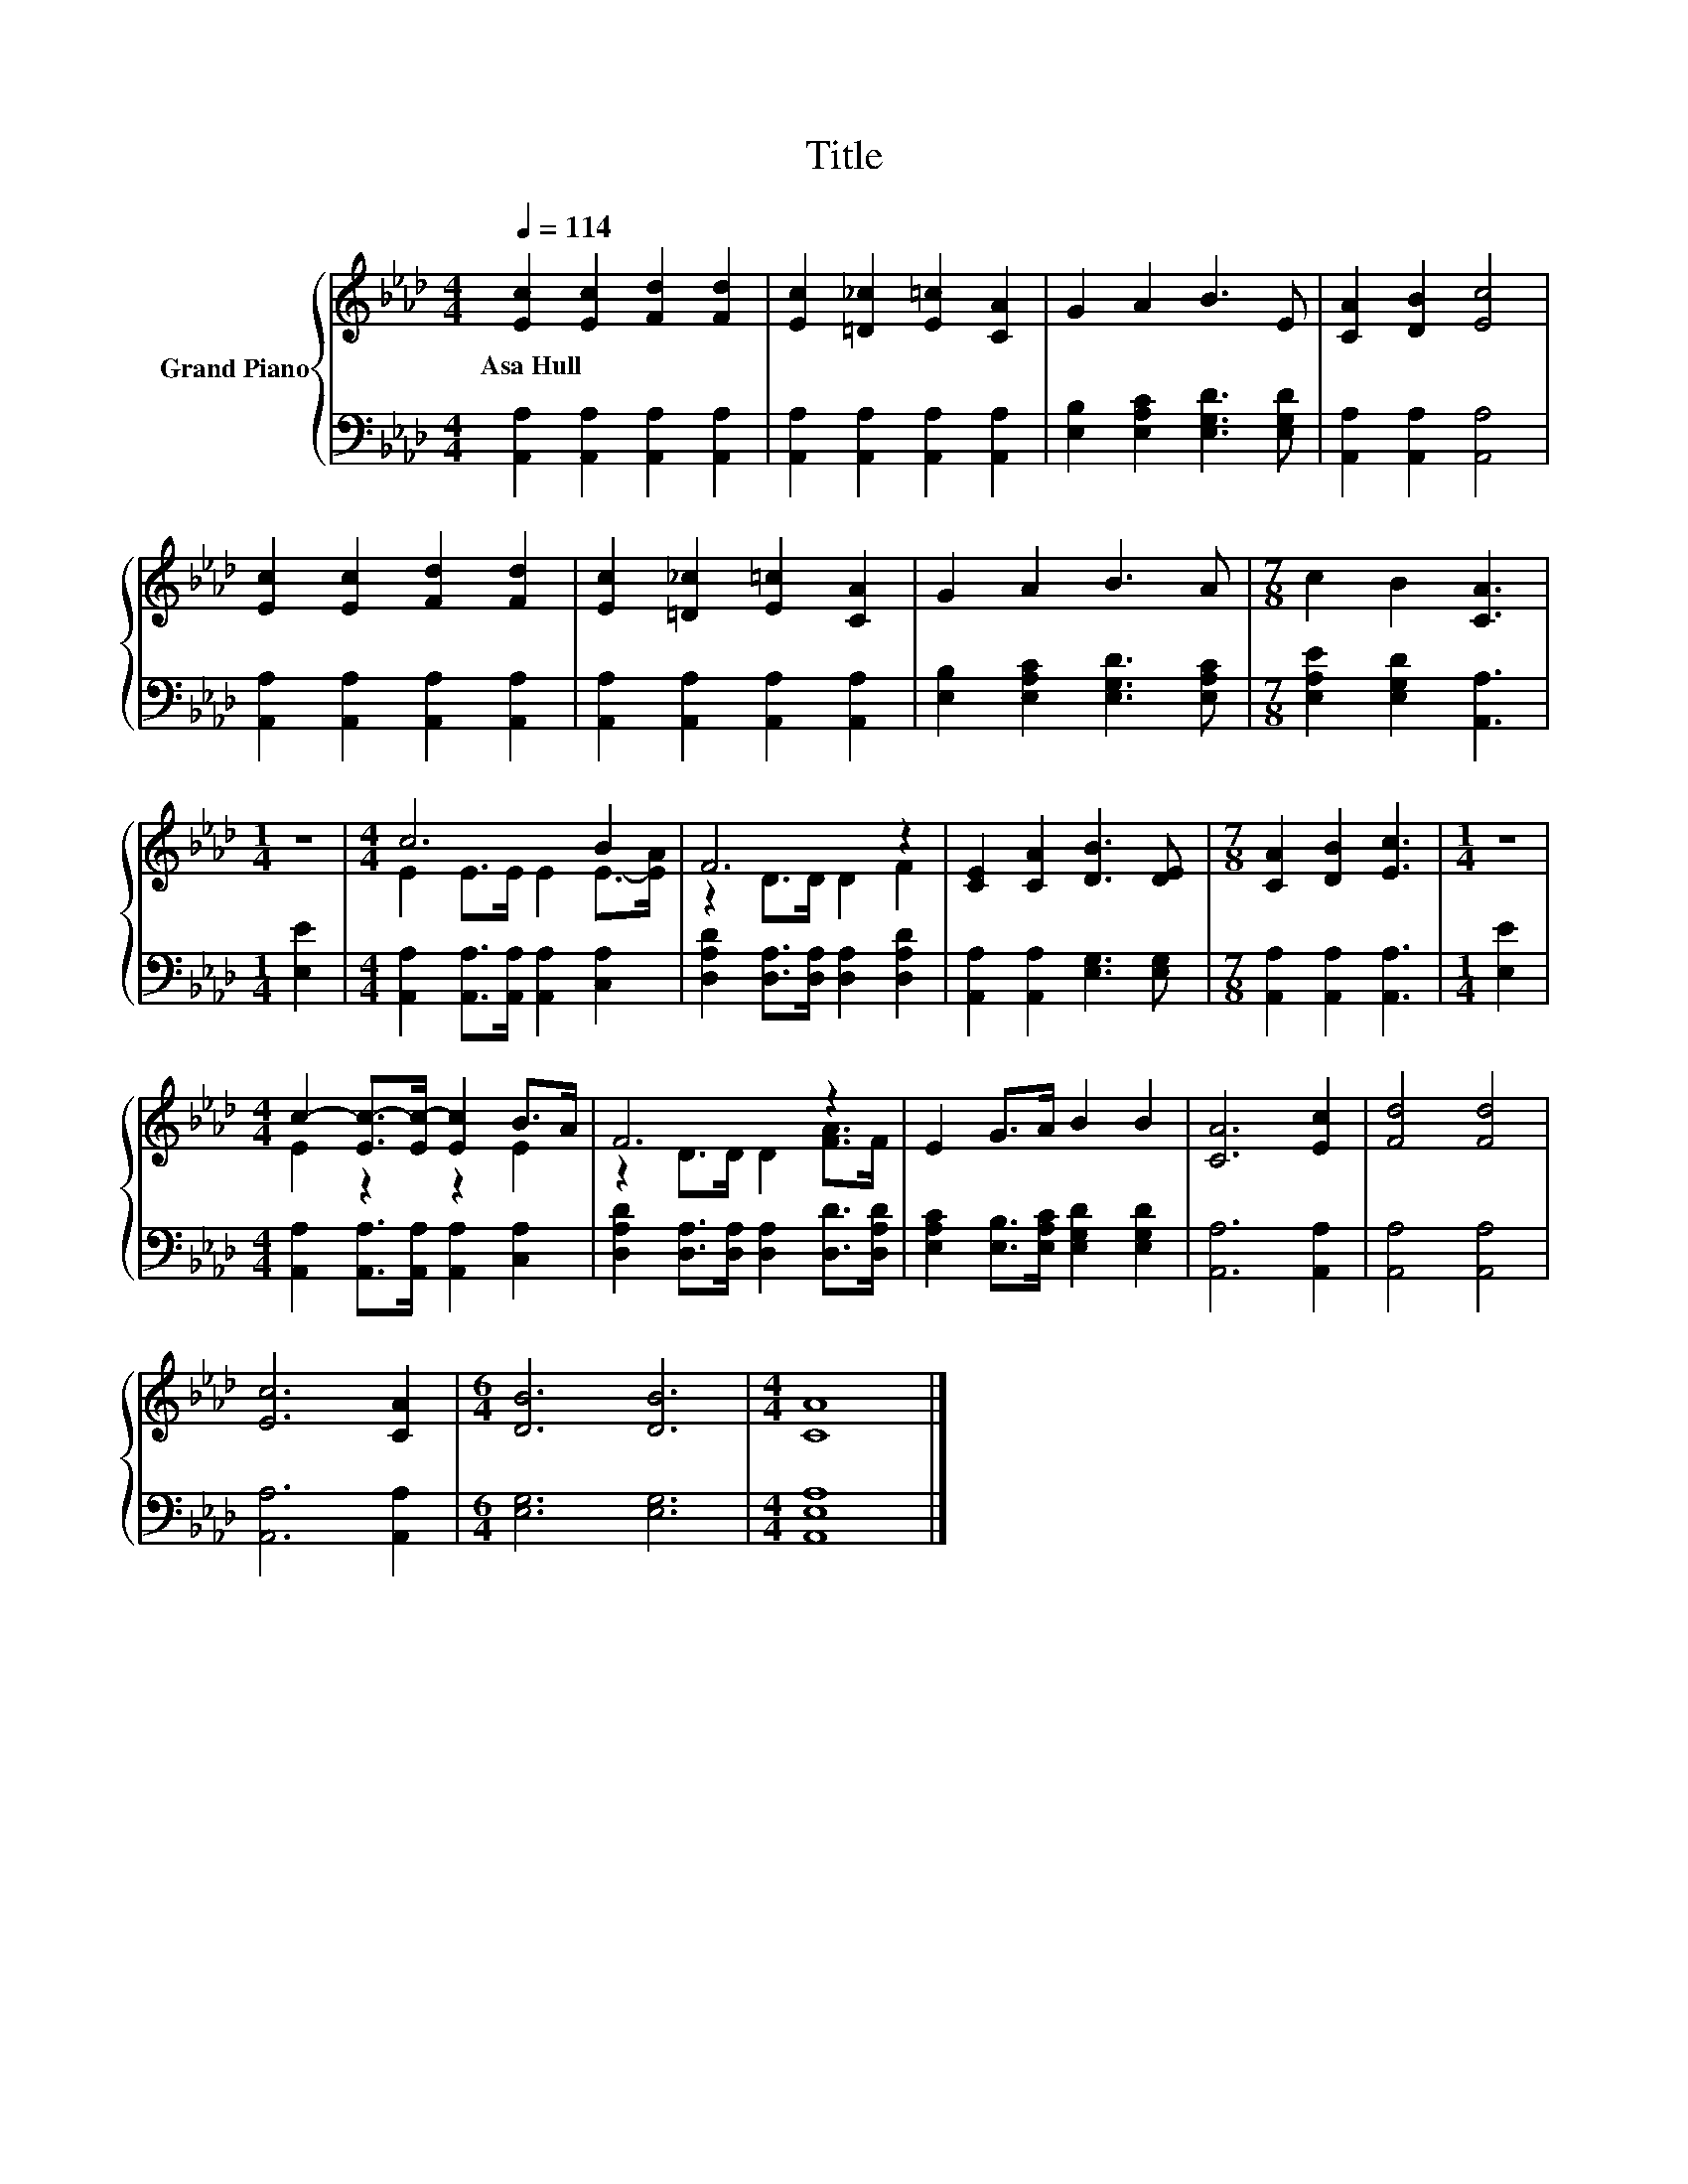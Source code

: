X:1
T:Title
%%score { ( 1 3 ) | 2 }
L:1/8
Q:1/4=114
M:4/4
K:Ab
V:1 treble nm="Grand Piano"
V:3 treble 
V:2 bass 
V:1
 [Ec]2 [Ec]2 [Fd]2 [Fd]2 | [Ec]2 [=D_c]2 [E=c]2 [CA]2 | G2 A2 B3 E | [CA]2 [DB]2 [Ec]4 | %4
w: Asa~Hull * * *||||
 [Ec]2 [Ec]2 [Fd]2 [Fd]2 | [Ec]2 [=D_c]2 [E=c]2 [CA]2 | G2 A2 B3 A |[M:7/8] c2 B2 [CA]3 | %8
w: ||||
[M:1/4] z2 |[M:4/4] c6 B2 | F6 z2 | [CE]2 [CA]2 [DB]3 [DE] |[M:7/8] [CA]2 [DB]2 [Ec]3 |[M:1/4] z2 | %14
w: ||||||
[M:4/4] c2- [Ec-]>[Ec-] [Ec]2 B>A | F6 z2 | E2 G>A B2 B2 | [CA]6 [Ec]2 | [Fd]4 [Fd]4 | %19
w: |||||
 [Ec]6 [CA]2 |[M:6/4] [DB]6 [DB]6 |[M:4/4] [CA]8 |] %22
w: |||
V:2
 [A,,A,]2 [A,,A,]2 [A,,A,]2 [A,,A,]2 | [A,,A,]2 [A,,A,]2 [A,,A,]2 [A,,A,]2 | %2
 [E,B,]2 [E,A,C]2 [E,G,D]3 [E,G,D] | [A,,A,]2 [A,,A,]2 [A,,A,]4 | %4
 [A,,A,]2 [A,,A,]2 [A,,A,]2 [A,,A,]2 | [A,,A,]2 [A,,A,]2 [A,,A,]2 [A,,A,]2 | %6
 [E,B,]2 [E,A,C]2 [E,G,D]3 [E,A,C] |[M:7/8] [E,A,E]2 [E,G,D]2 [A,,A,]3 |[M:1/4] [E,E]2 | %9
[M:4/4] [A,,A,]2 [A,,A,]>[A,,A,] [A,,A,]2 [C,A,]2 | [D,A,D]2 [D,A,]>[D,A,] [D,A,]2 [D,A,D]2 | %11
 [A,,A,]2 [A,,A,]2 [E,G,]3 [E,G,] |[M:7/8] [A,,A,]2 [A,,A,]2 [A,,A,]3 |[M:1/4] [E,E]2 | %14
[M:4/4] [A,,A,]2 [A,,A,]>[A,,A,] [A,,A,]2 [C,A,]2 | [D,A,D]2 [D,A,]>[D,A,] [D,A,]2 [D,D]>[D,A,D] | %16
 [E,A,C]2 [E,B,]>[E,A,C] [E,G,D]2 [E,G,D]2 | [A,,A,]6 [A,,A,]2 | [A,,A,]4 [A,,A,]4 | %19
 [A,,A,]6 [A,,A,]2 |[M:6/4] [E,G,]6 [E,G,]6 |[M:4/4] [A,,E,A,]8 |] %22
V:3
 x8 | x8 | x8 | x8 | x8 | x8 | x8 |[M:7/8] x7 |[M:1/4] x2 |[M:4/4] E2 E>E E2 E->[EA] | %10
 z2 D>D D2 F2 | x8 |[M:7/8] x7 |[M:1/4] x2 |[M:4/4] E2 z2 z2 E2 | z2 D>D D2 [FA]>F | x8 | x8 | x8 | %19
 x8 |[M:6/4] x12 |[M:4/4] x8 |] %22

